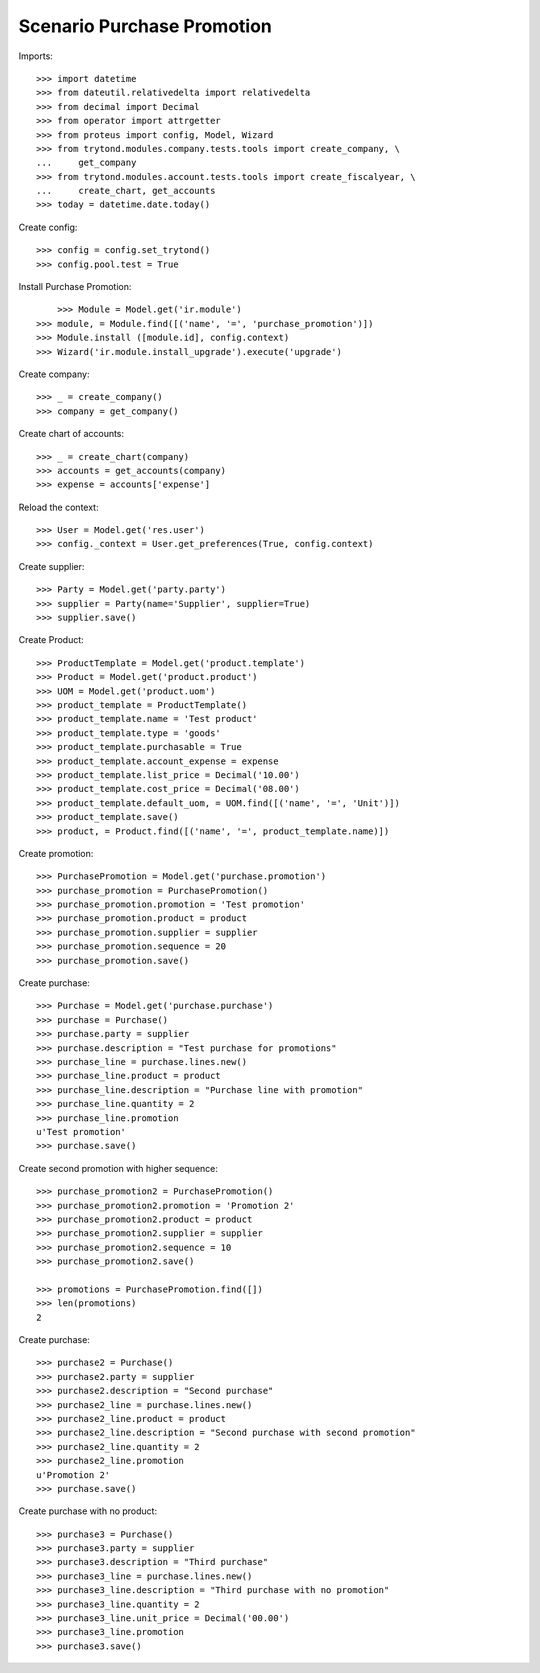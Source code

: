 ===========================
Scenario Purchase Promotion
===========================

Imports::

    >>> import datetime
    >>> from dateutil.relativedelta import relativedelta
    >>> from decimal import Decimal
    >>> from operator import attrgetter
    >>> from proteus import config, Model, Wizard
    >>> from trytond.modules.company.tests.tools import create_company, \
    ...     get_company
    >>> from trytond.modules.account.tests.tools import create_fiscalyear, \
    ...     create_chart, get_accounts
    >>> today = datetime.date.today()

Create config::

    >>> config = config.set_trytond()
    >>> config.pool.test = True

Install Purchase Promotion::

	>>> Module = Model.get('ir.module')
    >>> module, = Module.find([('name', '=', 'purchase_promotion')])
    >>> Module.install ([module.id], config.context)
    >>> Wizard('ir.module.install_upgrade').execute('upgrade')

Create company::

    >>> _ = create_company()
    >>> company = get_company()

Create chart of accounts::

    >>> _ = create_chart(company)
    >>> accounts = get_accounts(company)
    >>> expense = accounts['expense']

Reload the context::

    >>> User = Model.get('res.user')
    >>> config._context = User.get_preferences(True, config.context)

Create supplier::

    >>> Party = Model.get('party.party')
    >>> supplier = Party(name='Supplier', supplier=True)
    >>> supplier.save()

Create Product::

    >>> ProductTemplate = Model.get('product.template')
    >>> Product = Model.get('product.product')
    >>> UOM = Model.get('product.uom')
    >>> product_template = ProductTemplate()
    >>> product_template.name = 'Test product'
    >>> product_template.type = 'goods'
    >>> product_template.purchasable = True
    >>> product_template.account_expense = expense
    >>> product_template.list_price = Decimal('10.00')
    >>> product_template.cost_price = Decimal('08.00')
    >>> product_template.default_uom, = UOM.find([('name', '=', 'Unit')])
    >>> product_template.save()
    >>> product, = Product.find([('name', '=', product_template.name)])

Create promotion::

    >>> PurchasePromotion = Model.get('purchase.promotion')
    >>> purchase_promotion = PurchasePromotion()
    >>> purchase_promotion.promotion = 'Test promotion'
    >>> purchase_promotion.product = product
    >>> purchase_promotion.supplier = supplier
    >>> purchase_promotion.sequence = 20
    >>> purchase_promotion.save()

Create purchase::

    >>> Purchase = Model.get('purchase.purchase')
    >>> purchase = Purchase()
    >>> purchase.party = supplier
    >>> purchase.description = "Test purchase for promotions"
    >>> purchase_line = purchase.lines.new()
    >>> purchase_line.product = product
    >>> purchase_line.description = "Purchase line with promotion"
    >>> purchase_line.quantity = 2
    >>> purchase_line.promotion
    u'Test promotion'
    >>> purchase.save()

Create second promotion with higher sequence::

    >>> purchase_promotion2 = PurchasePromotion()
    >>> purchase_promotion2.promotion = 'Promotion 2'
    >>> purchase_promotion2.product = product
    >>> purchase_promotion2.supplier = supplier
    >>> purchase_promotion2.sequence = 10
    >>> purchase_promotion2.save()

    >>> promotions = PurchasePromotion.find([])
    >>> len(promotions)
    2

Create purchase::

    >>> purchase2 = Purchase()
    >>> purchase2.party = supplier
    >>> purchase2.description = "Second purchase"
    >>> purchase2_line = purchase.lines.new()
    >>> purchase2_line.product = product
    >>> purchase2_line.description = "Second purchase with second promotion"
    >>> purchase2_line.quantity = 2
    >>> purchase2_line.promotion
    u'Promotion 2'
    >>> purchase.save()

Create purchase with no product::

    >>> purchase3 = Purchase()
    >>> purchase3.party = supplier
    >>> purchase3.description = "Third purchase"
    >>> purchase3_line = purchase.lines.new()
    >>> purchase3_line.description = "Third purchase with no promotion"
    >>> purchase3_line.quantity = 2
    >>> purchase3_line.unit_price = Decimal('00.00')
    >>> purchase3_line.promotion
    >>> purchase3.save()
